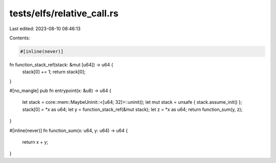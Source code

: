 tests/elfs/relative_call.rs
===========================

Last edited: 2023-08-10 08:46:13

Contents:

.. code-block:: rs

    #[inline(never)]
fn function_stack_ref(stack: &mut [u64]) -> u64 {
    stack[0] += 1;
    return stack[0];
}

#[no_mangle]
pub fn entrypoint(x: &u8) -> u64 {
    let stack = core::mem::MaybeUninit::<[u64; 32]>::uninit();
    let mut stack = unsafe { stack.assume_init() };
    stack[0] = *x as u64;
    let y = function_stack_ref(&mut stack);
    let z = *x as u64;
    return function_sum(y, z);
}

#[inline(never)]
fn function_sum(x: u64, y: u64) -> u64 {
    return x + y;
}


